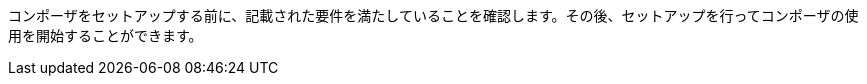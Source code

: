 ifeval::["{product}"=="salesforce"]
= MuleSoft Composer for Salesforce: はじめに
endif::[]
ifeval::["{product}"=="mulesoft"]
= MuleSoft Composer: はじめに
endif::[]

コンポーザをセットアップする前に、記載された要件を満たしていることを確認します。その後、セットアップを行ってコンポーザの使用を開始することができます。

ifeval::["{product}"=="salesforce"]
== 要件と制限事項

* コンポーザをセットアップする組織は、Salesforce Unlimited Edition、Enterprise Edition、または Performance Edition の組織である必要があります。Sandbox 組織では設定できません。
* 組織でサポートされる同時ユーザの最大数は 25 です。
* 組織では Lightning が有効になっている必要があります。
* 組織用の個別の Mulesoft Composer ライセンスを購入する必要があります。
* 会社のネットワークに厳格なファイアウォールやブロックされている IP アドレスのリストがある場合、ネットワーク管理者は、許可されているアドレスのリストに ​`*.mulesoft.com`​ を追加する必要があります。
+
コンポーザで使用される IP アドレスは動的なため、Mulesoft では IP アドレスのリストを提供できません。
* データ取得元とデータ取得先に対して作成した接続の IP 制限を緩和する必要があります。手順は、このトピックの設定セクションに含まれます。
* 現在、コンポーザではモバイルプラットフォームはサポートされていません。

=== ブラウザ要件:

* コンポーザへのアクセスにシークレットモードや非公開のブラウザを使用しないでください。
* コンポーザでは Salesforce キャンバスが使用されるため、キャンバスと同じブラウザ要件があります。つまり、Safari ブラウザの場合、Safari セキュリティ設定で ​*[サイト越えトラッキングを防ぐ]*​ オプションをオフにする必要があります。
* Firefox または Chrome を使用する場合、サードパーティ Cookie を許可する必要があります。
* 別のシステムへの接続を作成する場合、各接続のコンポーザリファレンスセクションに記載された要件と制限を確認します。
* 日付値を含むコンポーザ項目では YYYY-MM-DDThh:mmZ 形式が使用されます。

== コンポーザのセットアップ

コンポーザを使用できるようにするには、Salesforce システム管理者はコンポーザをセットアップする必要があります。このセットアップには、インストール、権限の割り当て、Salesforce 組織設定のいくつかの調整が含まれます。

=== コンポーザ設定ページを見つける

. Salesforce 組織にシステム管理者としてログインします。
. [設定] 歯車アイコンをクリックして、​*[設定]*​ を選択します。
. 検索バーに「​`composer`​」と入力します。
. 検索結果から ​*[MuleSoft Composer]*​ を選択します。
+
検索結果でコンポーザが見つからない場合は、組織用のコンポーザのライセンスを購入する必要がある可能性があります。

次に、コンポーザをインストールし、Salesforce 組織にいくつかの調整を加えて、コンポーザが適切に機能するようにします。

=== システム管理者: セッション設定を調整する

. Salesforce コンポーザサイドバーで ​*[Settings (設定)]*​ > ​*[Security (セキュリティ)]*​ > ​*[Session Settings (セッション設定)]*​ をクリックします。
. *[Sessions Settings (セッション設定)]*​ ページの ​*[Session Settings (セッション設定)]*​ サブセクションで、​*[Lock sessions to the IP address from which they originated (ログイン時の IP アドレスとセッションをロックする)]*​ チェックボックスをオフにします。
. *[Save (保存)]*​ をクリックします。

=== システム管理者: コンポーザをインストールして Salesforce 組織設定を調整する

. *[Mulesoft Composer の管理パッケージをインストール]*​ セクションで、​*[管理パッケージをインストール]*​ をクリックします。
+
インストールが完了すると、追加のステップが表示されます。システム管理者がインストールを実行すると、コンポーザ権限セットが自動的に付与されます。

. *[Change the Type of Permitted Users (許可されているユーザの種別を変更)]*​ セクションで ​*[Open Settings (設定を開く)]*​ をクリックし、コンポーザ用の Salesforce 接続アプリケーションページを起動して、2 個の設定を変更します。
   .. *[許可されているユーザ]*​ ドロップダウンで、​*[管理者が承認したユーザは事前承認済み]*​ を選択します。
   .. *[IP 制限の緩和]*​ ドロップダウンで、​*[IP 制限の緩和]*​ を選択します。
   .. 変更を保存します。

. *[Configure MuleSoft Services (MuleSoft サービスを設定)]*​ セクションで、​*[Initiate Configuration (設定を開始)]*​ をクリックします。
+
Salesforce 証明書は 1 年後に期限切れになります。期限切れの証明書を更新するには、​*[Initiate Configuration (設定を開始)]*​ をクリックします。
+
MuleSoft で、コンポーザ専用の環境を提供するための Anypoint Platform のインスタンスが作成および設定されます。
. *[Assign Users to MuleSoft Composer (ユーザへの MuleSoft Composer の割り当て)]*​ セクションで、​*[Assign Users (ユーザの割り当て)]*​ ボタンをクリックして、Salesforce の ​*[権限セット]*​ ページに直接移動します。
   .. *[Composer User (コンポーザユーザ)]*​ をクリックします。
   .. *[Manage Assignments (割り当ての管理)]*​ をクリックして、​*[Add Assignments (割り当てを追加)]*​ をクリックします。
   .. コンポーザの使用権限を受け取る各ユーザの横にあるチェックボックスをオンにします。
   .. *[Add (追加)]*​ をクリックします。この権限セットの割り当てまたは取り消しはいつでも行うことできます。
. *[Launch MuleSoft Composer (MuleSoft Composer を起動)]*​ セクションで、​*[Launch (起動)]*​ ボタンをクリックしてコンポーザを開始します。

コンポーザが適切に設定されました。アプリケーションランチャーで「コンポーザ」を検索し、コンポーザを開始することができます。

1 つのライセンスを使用して 2 つの Salesforce 組織間でデータを同期できます。コンポーザをセットアップする場合、フローを作成するプライマリ組織を選択し、その組織のコンポーザ内で 1 つ以上の他の Salesforce 組織への接続を作成できます。

== ユーザ: コンポーザへのアクセス権を確認する

コンポーザをインストールした Salesforce システム管理者でない場合、コンポーザアプリケーションへのアクセス権があることを確認します。

. Salesforce 組織でアプリケーションランチャーを開きます。
. 検索バーに「​`composer`​」と入力します。
. 検索結果から ​*[MuleSoft Composer]*​ を選択します。
+
検索結果に ​*[MuleSoft Composer]*​ が表示されない場合、Salesforce 組織用のコンポーザを購入する必要があるか、コンポーザにアクセスする権限がない可能性があります。

コンポーザページが表示されたら、最初のフローを作成する準備が整っています。コンポーザを使用する前に詳細を確認する場合は、このセクションの他のトピックを参照してください。

== フローの失敗通知の有効化

システム管理者はメールを介したフローの失敗通知を有効にできます。有効になっていると、15 分ごとまたはフローの実行時に実行をチェックします。フローが失敗すると、コンポーザはフローのオーナーにメールを送信します。

//Note that:

//* A maximum of four consecutive emails are sent for the same error.
//* The error log for the flow resets every 24 hours.
//* The error log only runs while the flow runs.

メール通知を有効にする手順は、次のとおりです。

. コンポーザサイドバーで ​*[Settings (設定)]*​ > ​*[Email notifications (メール通知)]*​ をクリックします。
. *[Receive email notifications when flows fail to run (フローの実行が失敗した場合にメール通知を受信)]*​ 行で、メール通知を有効にするようにボタンを切り替えます。

endif::[]

ifeval::["{product}"=="mulesoft"]
== 要件と制限事項

* 組織でサポートされる同時ユーザの最大数は 25 です。
* Anypoint Platform ライセンスとは別に販売されている MuleSoft Composer ライセンスを購入する必要があります。
* 会社のネットワークに厳格なファイアウォールやブロックされている IP アドレスのリストがある場合、ネットワーク管理者は、許可されているアドレスのリストに ​`*.mulesoft.com`​ を追加する必要があります。
+
コンポーザで使用される IP アドレスは動的なため、Mulesoft では IP アドレスのリストを提供できません。
* コンポーザの設定手順で説明されているように、データ取得元とデータ取得先に対して作成した接続の IP 制限を緩和する必要があります。
* 現在、コンポーザではモバイルプラットフォームはサポートされていません。

=== ブラウザ要件:
* コンポーザへのアクセスにシークレットモードや非公開のブラウザを使用しないでください。
* Firefox または Chrome を使用する場合、サードパーティ Cookie を許可します。
* 別のシステムに接続する場合、その接続に適用される要件と制限に従います。
* 日付値を含むコンポーザ項目では ​_YYYY-MM-DDThh:mmZ_​ 形式が使用されます。

== コンポーザのセットアップ

MuleSoft Composer を購入したら、MuleSoft Composer 組織が自動的に作成され、歓迎メールを受信します。これで、MuleSoft Composer に初めてアクセスできます。

正常に接続したら、その MuleSoft Composer 組織にアクセスするユーザを招待します。

=== 初めて MuleSoft Composer にアクセスします。

組織のプライマリシステム管理者として、次の手順に従って MuleSoft Composer 組織を開始します。

. 自分のメールアカウントにログインし、MuleSoft Composer からの歓迎メールを見つけて、​*[Accept invitation (招待を受け入れる)]*​ をクリックします。
. *[Create account (アカウントを作成)]*​ フォームで、パスワードを含む必須項目を入力します。パスワードは 8 文字以上で、大文字、小文字、数字がそれぞれ 1 つ以上含まれている必要があります。
. *[Create account (アカウントを作成)]*​ をクリックします。
. 作成したユーザ名とパスワードを使用して Mulesoft Composer にログインします。
. *[Register a Verification Method (検証方法を登録)]*​ で検証方法を選択し、手順に従って多要素認証をセットアップしたら、​*[Connect (接続)]*​ をクリックします。 +
Mulesoft Composer 概要ページが表示されます。

=== Mulesoft Composer にアクセスするユーザを招待

システム管理者ログイン情報を使用して MuleSoft Composer 組織にアクセスしたら、組織のユーザを新しい MuleSoft Composer アカウントに招待します。

. MuleSoft Composer サイドバーで ​*[Settings (設定)]*​ をクリックし、​*[Users (ユーザ)]*​ をクリックします。
. *[Users (ユーザ)]*​ ページで、​*[Add Users (ユーザを追加)]*​ をクリックします。
. *[Invite New Users (新規ユーザを招待)]*​ ウィンドウで、名前をカンマで区切って、招待するユーザのメールアドレスを入力します。
. このユーザグループに適用する権限を選択し、​*[Invite (招待)]*​ をクリックします。
+
次の権限を使用できます。

* *Builder (ビルダー)*​: グループのすべてのユーザがフローを作成および管理できます。
* *Administrator (管理者)*​: グループのすべてのユーザがユーザの招待と管理に加えてフローの作成と管理ができます。
+
招待されたユーザは MuleSoft Composer の歓迎メールを受信します。

=== 受け入れ保留中の招待の監視

ユーザを招待したら、まだ受け入れられていない保留中の各招待を監視できます。

保留中の招待を監視する手順は、次のとおりです。

. MuleSoft Composer サイドバーで ​*[Settings (設定)]*​ をクリックし、​*[Users (ユーザ)]*​ をクリックします。
. *[Users (ユーザ)]*​ ページで ​*[Pending Invitations (保留中の招待)]*​ タブを選択します。 +
ユーザの招待に関する情報が表示されます。メニュー:
.. 監視するユーザ招待の右にあるオプションアイコンをクリックします。
.. このユーザへの招待を送信してから 14 日を超えており、招待がまもなく期限切れになる場合、招待を再送信するには ​*[Resend Invite (招待を再送信)]*​ をクリックします。
.. このユーザへの招待を取り消すには、​*[Revoke Invite (招待を取り消し)]*​ をクリックします。

== システム管理者: ユーザを管理する

システム管理者は、組織のビジネスニーズを満たすように Mulesoft Composer を管理する責任があります。使用可能なユーザ管理タスクは次のとおりです。

* ユーザロールの変更
* ユーザパスワードのリセット
* ユーザの多要素認証 (MFA) 方法のリセット
* ユーザの削除

=== ユーザロールの変更

ユーザのロールを変更する手順は、次のとおりです。

. MuleSoft Composer サイドバーで ​*[Settings (設定)]*​ をクリックし、​*[Users (ユーザ)]*​ をクリックします。
. *[Users (ユーザ)]*​ ページで、ユーザのメールアドレスの横にあるオプションアイコンをクリックして、​*[Manage (管理)]*​ をクリックします。 +
ユーザのページが表示されます。
. *[Permissions (権限)]*​ タブを選択します。
. ユーザの権限設定を選択し、​*[Save (保存)]*​ をクリックします。

=== ユーザパスワードのリセット

ユーザのパスワードをリセットする手順は、次のとおりです。

. MuleSoft Composer サイドバーで ​*[Settings (設定)]*​ をクリックし、​*[Users (ユーザ)]*​ をクリックします。
. *[Users (ユーザ)]*​ ページで、ユーザのメールアドレスの横にあるオプションアイコンをクリックして、​*[Reset Password (パスワードをリセット)]*​ をクリックします。 +
MuleSoft Composer の MFA 設定のリセット手順が記載されたメールがユーザに送信されます。

=== ユーザの多要素認証 (MFA) 方法のリセット

ユーザの MFA 方法をリセットする手順は、次のとおりです。

. MuleSoft Composer サイドバーで ​*[Settings (設定)]*​ をクリックし、​*[Users (ユーザ)]*​ をクリックします。
. *[Users (ユーザ)]*​ ページで、ユーザのメールアドレスの横にあるオプションアイコンをクリックして、​*[Reset Multi-factor Auth (多要素認証をリセット)]*​ をクリックします。 +
MuleSoft Composer のパスワードのリセット手順が記載されたメールがユーザに送信されます。

=== ユーザの削除

ユーザを削除する手順は、次のとおりです。

. MuleSoft Composer サイドバーで ​*[Settings (設定)]*​ をクリックし、​*[Users (ユーザ)]*​ をクリックします。
. *[Users (ユーザ)]*​ ページで、ユーザのメールアドレスの横にあるオプションアイコンをクリックして、​*[Delete (削除)]*​ をクリックします。 +
ユーザの削除は元に戻すことができないことを警告するメッセージが表示されます。
. *[Delete (削除)]*​ をクリックします。

=== 複数の ID プロバイダ (IDP) の有効化

システム管理者は、組織の ID プロバイダ (IDP) をユーザが追加できるようにすることができます。注意:

* MuleSoft Composer から IDP ユーザが削除された後、そのユーザが IDP を使用して MuleSoft Composer にログインすると、ユーザプロファイルは ​`Disabled`​ 状態に復元されます。ユーザが再度認証できるようにするには、状態を ​`Enabled`​ に切り替えます。
* *[Users (ユーザ)]*​ ページを介した新規ユーザの作成は無効にできません。
* IDP ユーザを削除しても、そのユーザによりアクティブ化されたフローは停止できません。
* MuleSoft Composer が Okta で OpenID Connect SSO プロバイダとして動的に登録されている場合、Okta では MuleSoft Composer の名前は「Anypoint Platform」です。

MuleSoft での ID 管理についての詳細は、​xref:access-management::external-identity.adoc[アクセス管理]​のドキュメントを参照してください。

OpenID Connect (OIDC) IDP を有効にする手順は、次のとおりです。

. MuleSoft Composer サイドバーで ​*[Settings (設定)]*​ をクリックし、​*[Multiple IDP (複数の IDP)]*​ をクリックします。
. *[Identity Provider (ID プロバイダ)]*​ ページで、​*[Add Identity Provider (ID プロバイダを追加)]*​ > ​*[OpenID Connect]*​ をクリックします。
. *[New Identity Provider (新規 ID プロバイダ)]*​ ページで、必須項目に入力します。
+
* *Name (名前)*​: この IDP のニックネーム。
* *Client Registration URL (クライアント登録 URL)*​: ID プロバイダのクライアントアプリケーションを動的に登録するための URL。この項目は、​*[Dynamic Registration (動的登録)]*​ が選択された場合に表示されます。
* *Authentication Header (認証ヘッダー)*​: サーバを認証するためのログイン情報を提供するヘッダー。このヘッダーは、プロバイダが認証済みのクライアントに対する登録要求を制限している場合に必須です。この項目は、​*[Dynamic Registration (動的登録)]*​ が選択された場合に表示されます。
* *Client ID (クライアント ID)*​: 手動で作成したクライアントアプリケーションに対して指定した一意の識別子。この項目は、​*[Manual Registration (手動登録)]*​ が選択された場合に表示されます。
* *Client Secret (クライアントシークレット)*​: ID プロバイダで MuleSoft Composer 組織を認証するためのパスワードまたはシークレット。この項目は、​*[Manual Registration (手動登録)]*​ が選択された場合に表示されます。
* *OpenID Connect Issuer (OpenID Connect 発行者)*​: OpenID プロバイダの場所。ほとんどのプロバイダでは、​`.well-known/openid-configuration`​ が発行者に追加され、OpenID Connect 仕様のメタデータ URL が生成されます。OpenID プロバイダが Salesforce の場合、​`issuer`​ の値を指定する必要があります。
* *Authorize URL (認証 URL)*​: ユーザが OpenID Connect クライアントアプリケーションを認証してユーザの ID へのアクセスを許可する URL。
* *Token URL (トークン URL)*​: 安全な JSON Web トークンでエンコードされたユーザの ID を提供する URL。
* *User Info URL (ユーザ情報 URL)*​: ユーザプロファイル情報をクライアントアプリケーションに返す URL。

. *[Advanced Settings (詳細設定)]*​ を展開し、必要に応じて以下の値を入力します。
+
* *Group Scope (グループスコープ)*​: グループクレームを要求するための OIDC スコープ。
* *Group Attribute JSON Data Expression (グループ属性の JSON データ式)*​: ユーザ情報または ID トークンからグループを選択するために使用する JSONata 式。結果は文字列の配列である必要があります。
* *[Disable server certificate validation (サーバ証明書の検証を無効化)]*​ チェックボックス: OpenID クライアント管理インスタンスで自己署名証明書または内部認証機関によって署名される証明書が表示される場合にサーバ証明書の検証を無効にするには、これをオンにします。

. *[Save (保存)]*​ をクリックします。
. MuleSoft Composer からログアウトし、​*[New Identity Provider (新規 ID プロバイダ)]*​ ページで入力したサインオン URL に移動します。次に、ID プロバイダを通じてログインして設定をテストします。

SAML 2.0 IDP を有効にする手順は、次のとおりです。

SAML 2.0 のファイルベースの設定はサポートされていません。

. MuleSoft Composer サイドバーで ​*[Settings (設定)]*​ をクリックし、​*[Multiple IDP (複数の IDP)]*​ をクリックします。
. *[Identity Provider (ID プロバイダ)]*​ ページで、​*[Add Identity Provider (ID プロバイダを追加)]*​ > ​*[SAML 2.0]*​ をクリックします。
. *[New Identity Provider (新規 ID プロバイダ)]*​ ページで、必須項目に入力します。
+
* *Name (名前)*​: この IDP のニックネームを入力します。
* *Sign On URL (サインオン URL)*​: IDP から提供されたサインイン用のリダイレクト URL。 例: `\https://example.com/sso/saml`​。
* *Sign Off URL (サインオフ URL)*​: サインアウト要求をリダイレクトするための URL。これにより、ユーザが MuleSoft Composer からサインアウトすると同時に、SAML ユーザの状況が ​`signed out`​ に設定されます。
* *Issuer (発行者)*​: SAML アサーションを送信する ID プロバイダインスタンスの ID。
* *Public Key (公開鍵)*​: SAML アサーションに署名するために ID プロバイダによって提供される公開鍵。これは SAML 応答の ​`X509Certificate`​ 値です。
* *Audience (オーディエンス)*​: MuleSoft Composer 組織を識別する任意の文字列値。この文字列の通常の値は ​`<organizationDomain>.composer.mulesoft.com`​ です。
* *Single Sign On Initiation (シングルサインオンの開始)*​: MuleSoft Composer、ID プロバイダ (Okta など)、またはその両方で SSO を開始できるかどうかを指定します。

** *[Service Provider Only (サービスプロバイダのみ)]*​ オプションでは、Mulesoft Composer のみが SSO を開始できます。
** *[Identity Provider Only (ID プロバイダのみ)]*​ オプションでは、外部 ID プロバイダのみが SSO を開始できます。
** *[Both (両方)]*​ オプションでは、Mulesoft Composer または外部 ID プロバイダが SSO を開始できます。 +
新しく設定された ID プロバイダ設定の場合、この設定のデフォルト値は ​*[Both (両方)]*​ です。

. *[Advanced Settings (詳細設定)]*​ を展開し、必要に応じて以下の値を入力します。
+
* *Username Attribute (ユーザ名属性)*​: ユーザの名前にマップされる SAML ​`AttributeStatements`​ の項目名。値が設定されていない場合は、SAML ​`Subject`​ の ​`NameID`​ 属性が使用されます (注意: これは SAML ​`AttributeStatements`​ の外部となります)。
* *First Name Attribute (名属性)*​: `First Name`​ にマップされる SAML ​`AttributeStatements`​ の項目名。
* *Last Name Attribute (姓属性)*​: `Last Name`​ にマップされる SAML ​`AttributeStatements`​ の項目名。
* *Email Attribute (メール属性)*​: `Email`​ にマップされる SAML ​`AttributeStatements`​ の項目名。
* *Group Attribute (グループ属性)*​: `Group`​ にマップされる SAML ​`AttributeStatements`​ の項目名。
* *[Require encrypted SAMl assertions (暗号化された SAML アサーションが必須)]*​ チェックボックス。有効化されている場合は、IDP から送信される SAML アサーションが暗号化されていて、前提条件に記述されているガイドラインに準拠している必要があります。

. *[Save (保存)]*​ をクリックします。
. MuleSoft Composer からログアウトし、​*[New Identity Provider (新規 ID プロバイダ)]*​ ページで入力したサインオン URL に移動します。次に、ID プロバイダを通じてログインして設定をテストします。

== フローの失敗通知の有効化

システム管理者はメールを介したフローの失敗通知を有効にできます。有効になっていると、15 分ごとまたはフローの実行時に実行をチェックします。フローが失敗すると、コンポーザはフローのオーナーにメールを送信します。注意:

* 同じエラーに対して最大 4 個の連続するメールが送信されます。
* フローのエラーログは 24 時間ごとにリセットされます。
* エラーログはフローが実行されている間のみ実行されます。

メール通知を有効にする手順は、次のとおりです。

. コンポーザサイドバーで ​*[Settings (設定)]*​ をクリックし、​*[Email notifications (メール通知)]*​ をクリックします。
. メール通知を有効にするようにボタンを切り替えます。
. *[Save (保存)]*​ をクリックします。

[[connect-composer-to-anypoint-platform]]
== Anypoint Platform へのコンポーザの接続

MuleSoft Composer と Anypoint Platform の両方を使用している組織は 2 つの製品を接続できます。

Anypoint Platform にコンポーザをリンクする手順は、次のとおりです。

. MuleSoft Composer のナビゲーションペインで、​*[Settings (設定)]*​ > ​*[Account (アカウント)]*​ をクリックします。 +
*[Account (アカウント)]*​ ページが表示されます。

. *[Account (アカウント)]*​ ページで、​*[Organization ID (組織 ID)]*​ 項目の値をコピーします。

. MuleSoft Composer に接続する Anypoint Platform 組織にログインします。 +
*[Anypoint Platform]*​ ページが表示されます。

. ナビゲーションペインで、​xref:access-management::managing-your-account.adoc[*[Access Management (アクセス管理)]*]​ をクリックします。 +
*[Access Management (アクセス管理)]*​ ページが表示されます。

. *[Access Management (アクセス管理)]*​ ページで、​*[Composer Sync (コンポーザ同期)]*​ をクリックします。 +
*[Add Composer Organization (コンポーザ組織を追加)]*​ ウィンドウが表示されます。

. *[Add Composer Organization (コンポーザ組織を追加)]*​ ウィンドウの ​*[Organization ID (組織 ID)]*​ 項目で、MuleSoft Composer の ​*[Account (アカウント)]*​ ページからコピーした​*組織 ID*​ を貼り付けて、​*[Add (追加)]*​ をクリックします。

. MuleSoft Composer を開き、ページを更新します。

. MuleSoft Composer のナビゲーションペインで、​*[Settings (設定)]*​ > ​*[Account (アカウント)]*​ をクリックします。 +
*[Account (アカウント)]*​ ページが表示され、Anypoint Platform からのリンク要求が表示されます。

. *[Review and Confirm (レビューと確認)]*​ をクリックします。

. *[Access Token (アクセストークン)]*​ セクションで、​*[Authenticate in Anypoint (Anypoint で認証)]*​ をクリックします。 +
Anypoint Platform ログインページが表示されます。

. Anypoint Platform にログインします。

. *[Client App (クライアントアプリケーション)]*​ セクションで、​*[Create Client App (クライアントアプリケーションを作成)]*​ をクリックします。 +
これで、コンポーザ組織が Anypoint 組織にリンクされました。

[[api-sharing]]
== API 共有

MuleSoft Anypoint Platform ユーザは、MuleSoft Composer フローでのコンシューム用に Anypoint Platform で管理されている外部で利用可能な API をビジネスユーザと共有できます。

API を Anypoint Platform から MuleSoft Composer に共有する前に、次のことを確認してください。

* 組織で API 管理に Anypoint Platform を使用している。
* 組織に API Manager によって管理された以下に準拠する ​xref:exchange::to-create-an-asset.adoc#create-an-api-asset[REST API]​ がある。

** API 仕様は、RAML または OpenAPI のいずれかを使用している。
** API は、基本認証、ベアラートークン、またはクライアント ID とクライアントシークレットを組み合わせた API キーを使用している。
** API に API Manager の ​*[Consumer Endpoint (コンシューマエンドポイント)]*​ 項目の値がある。

* コンポーザ組織が ​<<connect-composer-to-anypoint-platform​,Anypoint 組織にリンク>>​されている。
* 公開インターネットから API にアクセスできる。
* API が​xref:exchange::to-share-api-asset-to-portal.adoc[公開ポータル]​にパブリッシュされている。

外部で使用可能な API を接続する方法についての詳細は、​xref:ms_composer_rest_consumer_reference.adoc[「Rest Consumer Connector リファレンス」]​を参照してください。

=== API インスタンスをコンポーザと共有する

Anypoint API Manager で API を管理する場合、それらの API を MuleSoft Composer と共有できます。

API インスタンスを MuleSoft Composer と共有する手順は、次のとおりです。

. xref:2.x@api-manager::create-instance-task.adoc[Anypoint Platform で API インスタンスを作成]​します。

. Anypoint Platform のナビゲーションペインで、​*[Exchange]*​ をクリックします。

. リストで、共有する API インスタンスを見つけて ​*[Request access (アクセス権を要求)]*​ をクリックし、MuleSoft Composer によって作成されたクライアントアプリケーションをクリックします。 +
*[Request access (アクセス権を要求)]*​ ウィンドウが表示されます。

. *[Request access (アクセス権を要求)]*​ ウィンドウで、​*[Request access (アクセス権を要求)]*​ をクリックします。

. MuleSoft Composer を開き、フローを開いて、共有 API がキャンバスの ​*[Shared Apps (共有アプリケーション)]*​ セクションに表示されていることを確認します。

=== Anypoint Platform へのコンポーザ接続を切断する

MuleSoft Composer から Anypoint Platform への接続を切断できます。ただし、この接続を削除しても、既存の設定は削除されません。

Anypoint Platform への MuleSoft Composer 接続を切断する手順は、次のとおりです。

. 切断する MuleSoft Composer への接続を含む Anypoint Platform 組織にログインします。 +
*[Anypoint Platform]*​ ページが表示されます。

. ナビゲーションペインで、​xref:access-management::managing-your-account.adoc[*[Access Management (アクセス管理)]*]​ をクリックします。 +
*[Access Management (アクセス管理)]*​ ページが表示されます。

. ナビゲーションペインで、​*[Connected Apps (接続アプリケーション)]*​ をクリックします。 +
*[Connected Apps (接続アプリケーション)]*​ ページが表示されます。

. *[Owned Apps (所有アプリケーション)]*​ タブで、​*[Composer API Sharing (コンポーザ API 共有)]*​ の横にあるオプションボタンをクリックして、​*[Delete (削除)]*​ をクリックします。 +
これで、MuleSoft Composer が Anypoint Platform から切断されました。

endif::[]

ifeval::["{product}"=="salesforce"]
== 関連リソース

* xref:ms_composer_overview.adoc[概要]
* xref:ms_composer_reference.adoc[Composer Connector リファレンス]
* https://help.salesforce.com/s/search-result?language=en_US&f%3A%40sflanguage=%5Bes%5D&sort=relevancy&f%3A%40sfkbdccategoryexpanded=%5BAll%5D&t=allResultsTab#t=allResultsTab&sort=date%20descending&f:@objecttype=%5BKBKnowledgeArticle%5D&f:@sflanguage=%5Ben_US%5D&f:@sfkbdccategoryexpanded=%5BAll,MuleSoft%20Composer%5D[ナレッジ記事]
* https://developer.salesforce.com/docs/atlas.en-us.platform_connect.meta/platform_connect/canvas_framework_supported_browsers.htm[Salesforce キャンバスのブラウザサポート]
endif::[]

ifeval::["{product}"=="mulesoft"]
== 関連リソース

* xref:ms_composer_overview.adoc[概要]
* xref:ms_composer_reference.adoc[Composer Connector リファレンス]
* https://help.mulesoft.com/s/global-search/%40uri#t=SalesforceArticle&f:@sfdcproduct=%5BMuleSoft%20Composer%5D[ナレッジ記事]
endif::[]
